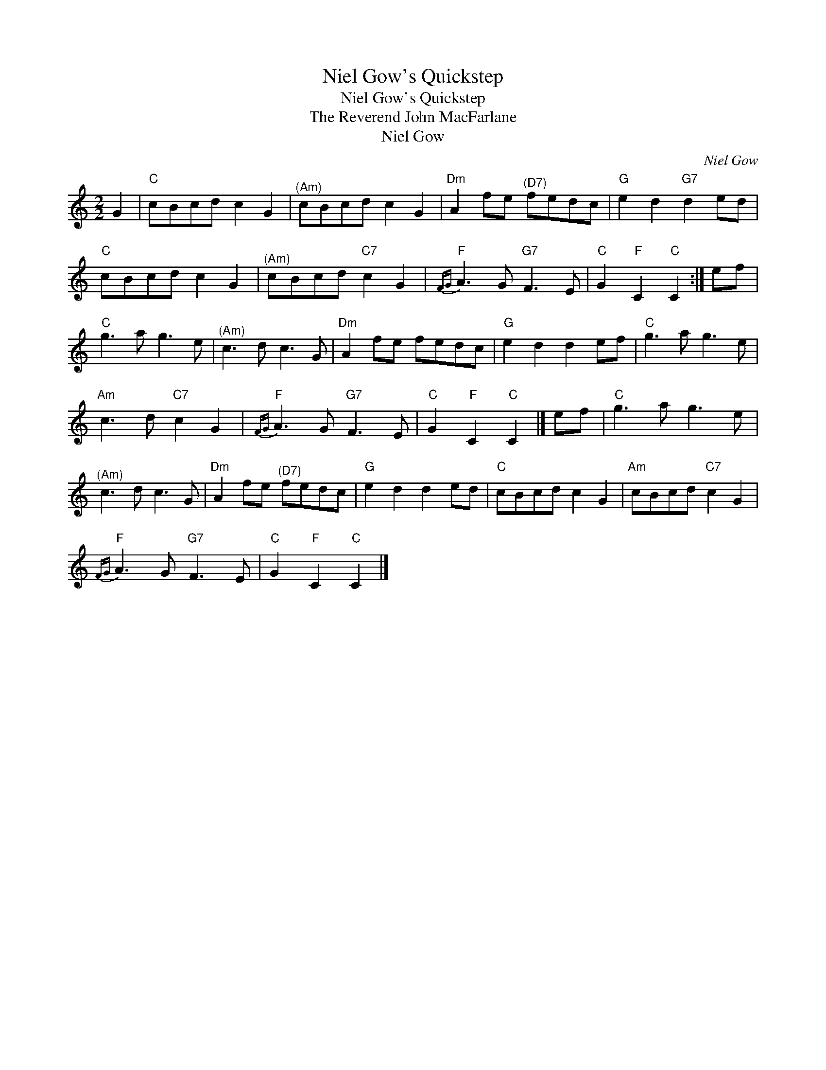 X:1
T:Niel Gow's Quickstep
T:Niel Gow's Quickstep
T:The Reverend John MacFarlane
T:Niel Gow
C:Niel Gow
L:1/8
M:2/2
K:C
V:1 treble 
V:1
 G2 |"C" cBcd c2 G2 |"^(Am)" cBcd c2 G2 |"Dm" A2 fe"^(D7)" fedc |"G" e2 d2"G7" d2 ed | %5
"C" cBcd c2 G2 |"^(Am)" cBcd"C7" c2 G2 |"F"{FG} A3 G"G7" F3 E |"C" G2"F" C2"C" C2 :| ef | %10
"C" g3 a g3 e |"^(Am)" c3 d c3 G |"Dm" A2 fe fedc |"G" e2 d2 d2 ef |"C" g3 a g3 e | %15
"Am" c3 d"C7" c2 G2 |"F"{FG} A3 G"G7" F3 E |"C" G2"F" C2"C" C2 |] ef |"C" g3 a g3 e | %20
"^(Am)" c3 d c3 G |"Dm" A2 fe"^(D7)" fedc |"G" e2 d2 d2 ed |"C" cBcd c2 G2 |"Am" cBcd"C7" c2 G2 | %25
"F"{FG} A3 G"G7" F3 E |"C" G2"F" C2"C" C2 |] %27

